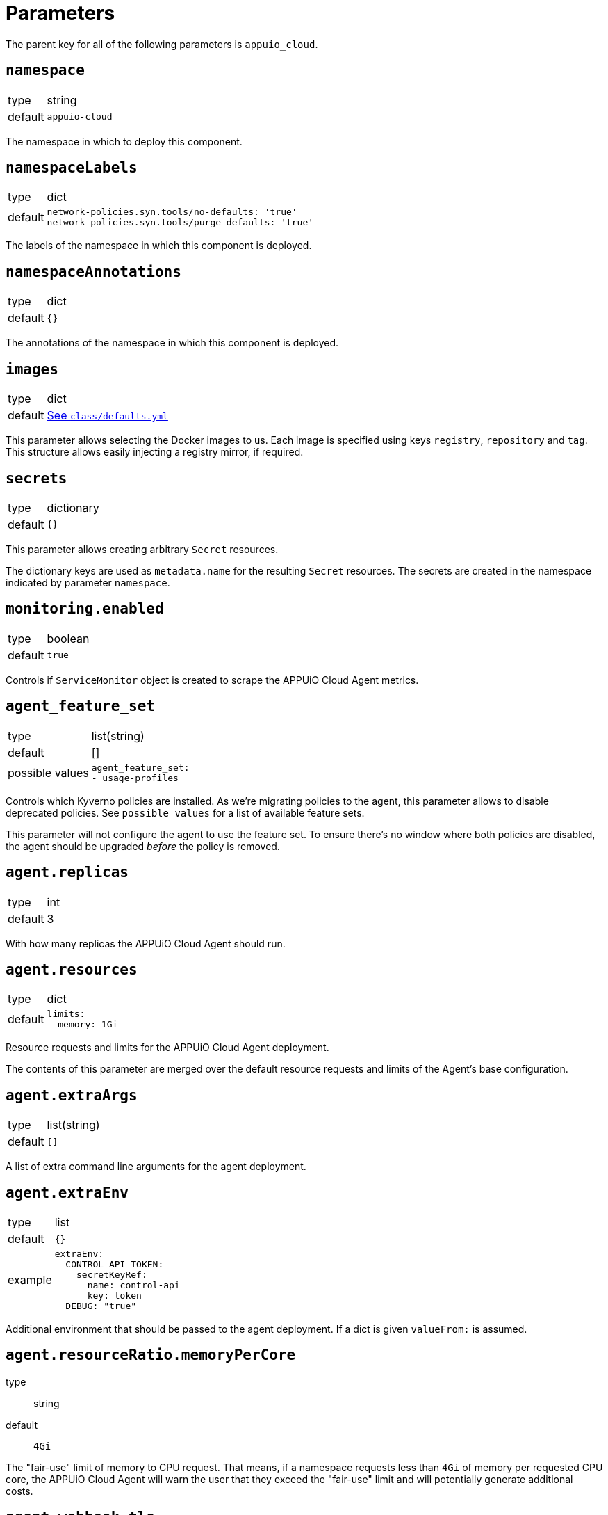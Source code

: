 = Parameters

The parent key for all of the following parameters is `appuio_cloud`.

== `namespace`

[horizontal]
type:: string
default:: `appuio-cloud`

The namespace in which to deploy this component.

== `namespaceLabels`

[horizontal]
type:: dict
default::
+
[source,yaml]
----
network-policies.syn.tools/no-defaults: 'true'
network-policies.syn.tools/purge-defaults: 'true'
----

The labels of the namespace in which this component is deployed.


== `namespaceAnnotations`

[horizontal]
type:: dict
default:: `{}`

The annotations of the namespace in which this component is deployed.


== `images`
[horizontal]
type:: dict
default:: https://github.com/appuio/component-appuio-cloud/blob/master/class/defaults.yml[See `class/defaults.yml`]

This parameter allows selecting the Docker images to us.
Each image is specified using keys `registry`, `repository` and `tag`.
This structure allows easily injecting a registry mirror, if required.


== `secrets`

[horizontal]
type:: dictionary
default:: `{}`

This parameter allows creating arbitrary `Secret` resources.

The dictionary keys are used as `metadata.name` for the resulting `Secret` resources.
The secrets are created in the namespace indicated by parameter `namespace`.


== `monitoring.enabled`

[horizontal]
type:: boolean
default:: `true`

Controls if `ServiceMonitor` object is created to scrape the APPUiO Cloud Agent metrics.


== `agent_feature_set`

[horizontal]
type:: list(string)
default:: []
possible values::
+
[source,yaml]
----
agent_feature_set:
- usage-profiles
----

Controls which Kyverno policies are installed.
As we're migrating policies to the agent, this parameter allows to disable deprecated policies.
See `possible values` for a list of available feature sets.

This parameter will not configure the agent to use the feature set.
To ensure there's no window where both policies are disabled, the agent should be upgraded _before_ the policy is removed.


== `agent.replicas`

[horizontal]
type:: int
default:: 3

With how many replicas the APPUiO Cloud Agent should run.


== `agent.resources`

[horizontal]
type:: dict
default::
+
[source,yaml]
----
limits:
  memory: 1Gi
----

Resource requests and limits for the APPUiO Cloud Agent deployment.

The contents of this parameter are merged over the default resource requests and limits of the Agent's base configuration.


== `agent.extraArgs`

[horizontal]
type:: list(string)
default:: `[]`

A list of extra command line arguments for the agent deployment.


== `agent.extraEnv`

[horizontal]
type:: list
default:: `{}`
example::
+
[source,yaml]
----
extraEnv:
  CONTROL_API_TOKEN:
    secretKeyRef:
      name: control-api
      key: token
  DEBUG: "true"
----

Additional environment that should be passed to the agent deployment.
If a dict is given `valueFrom:` is assumed.


== `agent.resourceRatio.memoryPerCore`
type:: string
default:: `4Gi`

The "fair-use" limit of memory to CPU request.
That means, if a namespace requests less than `4Gi` of memory per requested CPU core, the APPUiO Cloud Agent will warn the user that they exceed the "fair-use" limit and will potentially generate additional costs.


== `agent.webhook.tls`

This key configures encryption of traffic to the controller's admission webhook server.
The Kubernetes API server only communicates with admission webhooks over HTTPS.
Therefore, the component requires that both `agent.webhook.tls.certificate` and `agent.webhook.tls.key` are configured.

=== `agent.webhook.tls.certSecretName`

[horizontal]
type:: string
default:: `webhook-service-tls`

The name of the secret containing the TLS certificate and key for the agent's webhook server.

=== `agent.webhook.tls.caCertificate`

[horizontal]
type:: string
default:: `""`

The CA certificate used to sign the webhook service certificate.
If left empty, the component assumes that the provided certificate can be verified using the cluster's default CA bundle.

If you deploy a self-signed certificate, set this parameter to `${appuio_cloud:agent:webhook:tls:certificate}`.

=== `agent.webhook.tls.certificate`

[horizontal]
type:: string
default:: `""`

The certificate to use for the agent's admission webhook server.
Users must provide this parameter, since Kubernetes doesn't support admission webhooks which aren't secured with TLS.

=== `agent.webhook.tls.key`

[horizontal]
type:: string
default:: `?{vaultkv:${cluster:tenant}/${cluster:name}/${_instance}/webhook-key}`

The private key to use for the agent's admission webhook server.

== `agent.webhook.namespaceSelector`
[horizontal]
type:: dict

NamespaceSelector that's applied to every webhook installed by the APPUiO Cloud Agent
The namespaceSelector decides whether to run the webhook on a request for a namespaced resource (or a Namespace object), based on whether the namespace's labels match the selector.
If the object itself is a namespace, the matching is performed on object.metadata.labels.
If the object is a cluster scoped resource other than a Namespace, namespaceSelector has no effect.

See the https://kubernetes.io/docs/reference/access-authn-authz/extensible-admission-controllers/#matching-requests-namespaceselector[upstream documentation] on these selectors.


=== `agent.config`

[horizontal]
type:: dict
default:: https://github.com/appuio/component-appuio-cloud/blob/master/class/defaults.yml[See `class/defaults.yml`]

This parameter allows configuring the APPUiO Cloud Agent.
See the https://github.com/appuio/appuio-cloud-agent/blob/HEAD/config.go[Agent repository] for an overview of the available configuration options.


==== `agent.config._subjects`

[horizontal]
type:: dict
default:: `${appuio_cloud:bypassNamespaceRestrictions:subjects}`
example::
+
[source,yaml]
----
_subjects:
  argocd:
    kind: ServiceAccount
    name: argocd-application-controller
    namespace: argocd
  admin:
    kind: User
    name: admin
  admins:
    kind: Group
    name: admins
----

A special key to map between the Kyverno way of specifying subjects and the APPUiO Cloud Agent way.
The key is omitted from the final configuration.

== `clusterRoles`

[horizontal]
type:: dict
example::

[source,yaml]
----
clusterRoles:
  namespace-owner:
    rules:
      - apiGroups: ['']
        resources: [namespaces]
        verbs:
          - get
          - watch
          - edit
          - patch
          - delete
----

The `clusterRoles` parameter can be used to create a list of arbitrary `ClusterRoles`.
The key is used as the name of the `ClusterRole` and the value is transformed into the `ClusterRole` resource.


== `reservedNamespaces`

[horizontal]
type:: dict
example::
+
[source,yaml]
----
reservedNamespaces:
  monitoring: ['monitoring-*', 'test-monitoring-*']
  logging: logging
----

Creating and editing namespaces matching any of the entries is disallowed.
The list must consist of entries like `custom: ['custom-*', 'test-custom-*']` or `custom: 'custom-*'`.

== `allowedNamespaceLabels`

[horizontal]
type:: dict
example::
+
[source,yaml]
----
allowedNamespaceLabels:
  kubernetesGenerated:
    - kubernetes.io/metadata.name
  custom: custom.io/*
----

Creating and editing namespace labels is disallowed except for labels explicitly approved using this parameter.
The list must consist of entries like `custom: ['custom-*', 'test-custom-*']` or `custom: 'custom-*'`.


== `allowedNamespaceAnnotations`

[horizontal]
type:: dict
example::
+
[source,yaml]
----
allowedNamespaceAnnotations:
  kubernetesGenerated:
    - kubectl.kubernetes.io/last-applied-configuration
  custom: custom.io/*
----

Creating and editing namespace annotations is disallowed except for annotations explicitly approved using this parameter.
The list must consist of entries like `custom: ['custom-*', 'test-custom-*']` or `custom: 'custom-*'`.


== `bypassNamespaceRestrictions.roles`

[horizontal]
type:: dict
example::
+
[source,yaml]
----
roles:
  my-admin: ['my-admin', 'test-admin']
  special-role: special-role
----

`Roles` in the same namespace excluded from all namespace policies.
Must consist of entries like `my-admin: ['my-admin', 'test-admin']` or `my-admin: 'my-admin'`.

== `bypassNamespaceRestrictions.clusterRoles`

[horizontal]
type:: dict
example::
+
[source,yaml]
----
clusterRoles:
  my-admin: ['my-admin', 'test-admin']
  special-role: special-role
----

`ClusterRoles` excluded from all namespace policies.
Must consist of entries like `my-admin: ['my-admin', 'test-admin']` or `my-admin: 'my-admin'`.

== `bypassNamespaceRestrictions.subjects`

[horizontal]
type:: dict
example::
+
[source,yaml]
----
subjects:
  argocd:
    kind: ServiceAccount
    name: argocd-application-controller
    namespace: syn-argocd
----

`ServiceAccount`, `User` or `Group` (chosen by `kind:`) excluded from all namespace policies.

== `generatedResourceQuota`

[horizontal]
type:: dict

A key-value map defining `ResourceQuota` objects.
Each entry will generate a `ResourceQuota` with the key as its name.

=== `generatedResourceQuota[name].synchronize`

[horizontal]
type:: bool
default:: `true`

Whether the created `ResourceQuota` is kept in sync.
If set to `false` the created `ResourceQuota` can be modified.

[WARNING]
====
There is a bug in `kyverno` up until `v1.4.2`.
The bug has been fixed, but as of writing this the fix hasn't been released.
The bug will cause the `ResourceQuota` to be updated if the `Namespace` or `ClusterPolicy` changes, even if `synchronize` has been disabled.
====

=== `generatedResourceQuota[name].spec`

[horizontal]
type:: dict
default:: https://github.com/appuio/component-appuio-cloud/blob/master/class/defaults.yml[See `class/defaults.yml`]

The desired contents of field `spec` of the ResourceQuota that should be generated.
The component doesn't validate the contents of this field.
See the Kubernetes https://kubernetes.io/docs/concepts/policy/resource-quotas/[Resource Quota documentation] for supported configurations.

[NOTE]
====
You can override these default quotas on a namespace level, by setting an annotation `resourcequota.appuio.io/<name>.<resource>` on the namespace.

For example `resourcequota.appuio.io/organization-compute.limits.cpu: "1337"` will increase the limit of used vCPUs to `1337`.

For resources containing a forward slash, you will need to substitute it for an underline.
For example: `resourcequota.appuio.io/organization-objects.openshift.io_imagestreams: "40"`.

The exception is that for customizing storage class quotas you need to set annotation `resourcequota.appuio.io/<name>.storageclasses`.
This is because the regular annotations for storageclass-specific resources are generally too long to be accepted as annotation keys by Kubernetes.
The value of the `resourcequota.appuio.io/<name>.storageclasses` annotation is parsed as JSON by Kyverno.
The policy expects that the parsed JSON is a single object.
For quota keys of the resource quota `<name>` which match the prefix `<storageclass>.storageclass.storage.k8s.io` the policy checks that JSON object instead of a plain annotation for overrides.
====

== `generatedLimitRange`

[horizontal]
type:: dict

This parameter defines a `LimitRange` object.

=== `generatedLimitRange.name`

[horizontal]
type:: string
default:: `organization`

The `metadata.name` of the `LimitRange` that gets generated in the new `Namespace` created by the user.

=== `generatedLimitRange.synchronize`

[horizontal]
type:: bool
default:: `true`

Whether the created `LimitRange` is kept in sync.
If set to `false` the created `LimitRange` can be modified.

[WARNING]
====
There is a bug in `kyverno` up until `v1.4.2`.
The bug has been fixed, but as of writing this the fix hasn't been released.
The bug will cause the `LimitRange` to be updated if the `Namespace` or `ClusterPolicy` changes, even if `synchronize` has been disabled.
====

=== `generatedLimitRange.limits`

[horizontal]
type:: dict
example::
+
[source,yaml]
----
limits:
  "Container":
    max:
      memory: "4G"
    min:
      memory: "4Mi"
  "PersistentVolumeClaim":
    max:
      storage: 2Gi
    min:
      storage: 1Gi
----

A key-value map defining limits for different `Types`.


The example above will reject any PVC smaller than `1Gi` or larger than `2Gi`.
It will also reject any container requesting more than `4G` of memory or less than `4Mi`.


Consult https://kubernetes.io/docs/concepts/policy/limit-range/[the official Kubernetes documentation] on how to configure these `limits`.

== `disallowDockerBuildStrategy`

[horizontal]
type:: boolean
default:: `true`

Creating https://docs.openshift.com/container-platform/4.7/cicd/builds/build-strategies.html#builds-strategy-docker-build_build-strategies[build strategies using Docker] is disallowed.

== `maxNamespaceQuota`

[horizontal]
type:: int
default:: 25

Set the number of namespaces an organization can create.

[TIP]
====
It's recommended that this quota is applied per zone.
For example, with a quota of `25` in Zone A and a quota of `10` in Zone B, any organization can have 25 namespaces in Zone A, but only 10 namespaces in Zone B.
====

== `namespaceQuotaOverrides`

[horizontal]
type:: dict

Override `maxNamespaceQuota` for a specific organization.

[example]
====
[source,yaml]
----
namespaceQuotaOverrides:
  exampleCompany: 50 <1>
----
<1> The organization `exampleCompany` can now have 50 namespaces
====

[TIP]
====
- You can also set an override that's lower than the default quota.
- It's recommended that this override is applied per zone.
====

== `projectTemplate`

Configuration options for the OpenShift default project template.

=== `projectTemplate.enabled`

[horizontal]
type:: boolean
default:: `false`

This parameter controls whether the component deploys and enables a custom default project template.


=== `projectTemplate.objects`

[horizontal]
type:: dict
default::
+
[source,yaml]
----
project:
  apiVersion: project.openshift.io/v1
  kind: Project
  metadata:
    annotations:
      openshift.io/description: '\${PROJECT_DESCRIPTION}'
      openshift.io/display-name: '\${PROJECT_DISPLAYNAME}'
      openshift.io/requester: '\${PROJECT_REQUESTING_USER}'
    name: '\${PROJECT_NAME}'
----

The contents of this dict are used to populate field `objects` of the OpenShift template object.
The keys in the dict are ignored, but can be used in the configuration hierarchy to change existing template objects.
Setting a key to value `null` removes the object from the resulting template.

To avoid Commodore trying to interpret template parameters, escape them with `\${PARAM}` as shown in the default value.
Any parameters used in the template objects must be defined in component parameter `projectTemplate.parameters`.

NOTE: OpenShift requires that the default template contains at least one object of type `Project`.

=== `projectTemplate.parameters`

[horizontal]
type:: dict
default::
+
[source,yaml]
----
PROJECT_NAME: {}
PROJECT_DISPLAYNAME: {}
PROJECT_DESCRIPTION: {}
PROJECT_ADMIN_USER: {}
PROJECT_REQUESTING_USER: {}
----

The contents of this dict are used to populate field `parameters` of the OpenShift template object.

The field `parameters` in the template object is a list of objects, see the https://docs.openshift.com/container-platform/latest/openshift_images/using-templates.html#templates-writing_using-templates[OpenShift documentation].
The component transforms the entries of this component parameter into objects by using the key as field `name` of the resulting object and merging it with the provided value.
Users can remove parameters by setting value `null`.

== `runOnceActiveDeadlineSeconds`

Configuration for the cluster policy which ensures that `.spec.activeDeadlineSeconds` is set for all "runonce" pods.
"Runonce" pods are pods which have `.spec.restartPolicy` set to `OnFailure` or `Never`.

=== `runOnceActiveDeadlineSeconds.defaultActiveDeadlineSeconds`

[horizontal]
type:: int
default:: `1800`

This parameter gives the default value for `.spec.activeDeadlineSeconds` which is added to "runonce" pods which don't have the field set already.

=== `runOnceActiveDeadlineSeconds.overrideAnnotationKey`


[horizontal]
type:: string
default:: `appuio.io/active-deadline-seconds-override`

The key of the namespace annotation which users can use to override the global default value for `.spec.activeDeadlineSeconds`.

=== `runOnceActiveDeadlineSeconds.podMatchExpressions`

[horizontal]
type:: dict
default:: `{}`
example::
+
[source,yaml]
----
podMatchExpressions:
  # Don't set activeDeadlineSeconds for pods which have
  # label `acme.cert-manager.io/http01-solver`
  acme.cert-manager.io/http01-solver:
    operator: DoesNotExist
----

The entries of the dict are expected to be of form `labelKey: <partial matchExpression>`.
Each entry is transformed to a Kubernetes `matchExpression` entry by taking the key as value for field `key` of the resulting match expression.

See the `matchExpressions` section in the https://kubernetes.io/docs/reference/kubernetes-api/common-definitions/label-selector/#LabelSelector[Kubernetes LabelSelector] documentation for supported fields in a `matchExpressions` element.

The field `activeDeadlineSeconds` will only be set for pods which match the provided expressions.

Generally, we recommend adjusting the value for `activeDeadlineSeconds` by annotating namespaces as documented above or by setting `activeDeadlineSeconds` in the Pod spec, but in some cases it may be necessary to exclude pods from the policy.
